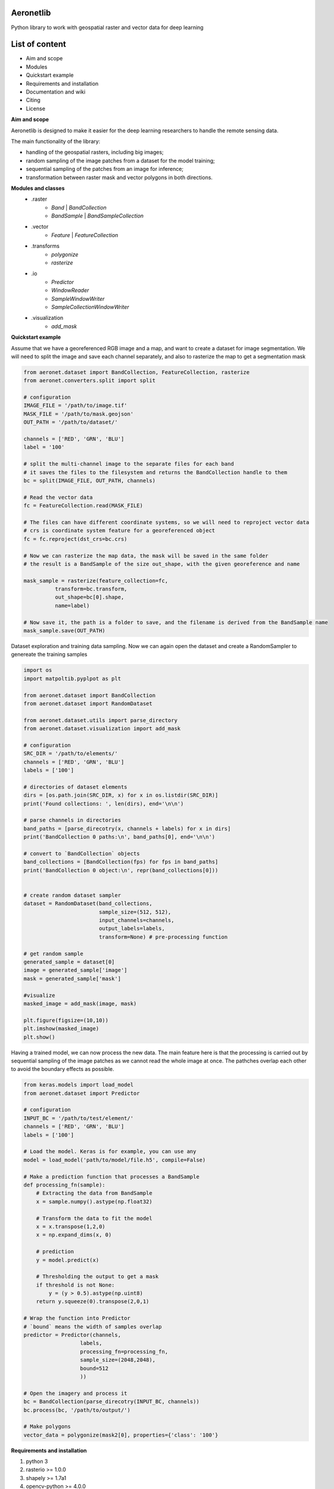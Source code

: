 Aeronetlib
~~~~~~~~~~
Python library to work with geospatial raster and vector data for deep learning

List of content
~~~~~~~~~~~~~~~
- Aim and scope
- Modules
- Quickstart example
- Requirements and installation
- Documentation and wiki
- Citing
- License

**Aim and scope**

Aeronetlib is designed to make it easier for the deep learning researchers to handle the remote sensing data.

The main functionality of the library:

- handling of the geospatial rasters, including big images;
- random sampling of the image patches from a dataset for the model training;
- sequential sampling of the patches from an image for inference;
- transformation between raster mask and vector polygons in both directions.

**Modules and classes**
 - .raster
    - `Band` | `BandCollection`
    - `BandSample` | `BandSampleCollection`
 - .vector
    - `Feature` | `FeatureCollection`
 - .transforms
    - `polygonize`
    - `rasterize`
 - .io
    - `Predictor`
    - `WindowReader`
    - `SampleWindowWriter`
    - `SampleCollectionWindowWriter`
 - .visualization
    - `add_mask`

**Quickstart example**

Assume that we have a georeferenced RGB image and a map,
and want to create a dataset for image segmentation. We will need to split the image and save each channel separately,
and also to rasterize the map to get a segmentation mask

.. code:: python

    from aeronet.dataset import BandCollection, FeatureCollection, rasterize
    from aeronet.converters.split import split

    # configuration
    IMAGE_FILE = '/path/to/image.tif'
    MASK_FILE = '/path/to/mask.geojson'
    OUT_PATH = '/path/to/dataset/'

    channels = ['RED', 'GRN', 'BLU']
    label = '100'

    # split the multi-channel image to the separate files for each band
    # it saves the files to the filesystem and returns the BandCollection handle to them
    bc = split(IMAGE_FILE, OUT_PATH, channels)

    # Read the vector data
    fc = FeatureCollection.read(MASK_FILE)

    # The files can have different coordinate systems, so we will need to reproject vector data
    # crs is coordinate system feature for a georeferenced object
    fc = fc.reproject(dst_crs=bc.crs)

    # Now we can rasterize the map data, the mask will be saved in the same folder
    # the result is a BandSample of the size out_shape, with the given georeference and name

    mask_sample = rasterize(feature_collection=fc,
              transform=bc.transform,
              out_shape=bc[0].shape,
              name=label)

    # Now save it, the path is a folder to save, and the filename is derived from the BandSample name
    mask_sample.save(OUT_PATH)

Dataset exploration and training data sampling.
Now we can again open the dataset and create a RandomSampler to genereate the training samples

.. code:: python

    import os
    import matpoltib.pyplpot as plt

    from aeronet.dataset import BandCollection
    from aeronet.dataset import RandomDataset

    from aeronet.dataset.utils import parse_directory
    from aeronet.dataset.visualization import add_mask

    # configuration
    SRC_DIR = '/path/to/elements/'
    channels = ['RED', 'GRN', 'BLU']
    labels = ['100']

    # directories of dataset elements
    dirs = [os.path.join(SRC_DIR, x) for x in os.listdir(SRC_DIR)]
    print('Found collections: ', len(dirs), end='\n\n')

    # parse channels in directories
    band_paths = [parse_direcotry(x, channels + labels) for x in dirs]
    print('BandCollection 0 paths:\n', band_paths[0], end='\n\n')

    # convert to `BandCollection` objects
    band_collections = [BandCollection(fps) for fps in band_paths]
    print('BandCollection 0 object:\n', repr(band_collections[0]))


    # create random dataset sampler
    dataset = RandomDataset(band_collections,
                            sample_size=(512, 512),
                            input_channels=channels,
                            output_labels=labels,
                            transform=None) # pre-processing function

    # get random sample
    generated_sample = dataset[0]
    image = generated_sample['image']
    mask = generated_sample['mask']

    #visualize
    masked_image = add_mask(image, mask)

    plt.figure(figsize=(10,10))
    plt.imshow(masked_image)
    plt.show()

Having a trained model, we can now process the new data.
The main feature here is that the processing is carried out by
sequential sampling of the image patches as we cannot read the whole image at once.
The pathches overlap each other to avoid the boundary effects as possible.

.. code:: python

    from keras.models import load_model
    from aeronet.dataset import Predictor

    # configuration
    INPUT_BC = '/path/to/test/element/'
    channels = ['RED', 'GRN', 'BLU']
    labels = ['100']

    # Load the model. Keras is for example, you can use any
    model = load_model('path/to/model/file.h5', compile=False)

    # Make a prediction function that processes a BandSample
    def processing_fn(sample):
        # Extracting the data from BandSample
        x = sample.numpy().astype(np.float32)

        # Transform the data to fit the model
        x = x.transpose(1,2,0)
        x = np.expand_dims(x, 0)

        # prediction
        y = model.predict(x)

        # Thresholding the output to get a mask
        if threshold is not None:
            y = (y > 0.5).astype(np.uint8)
        return y.squeeze(0).transpose(2,0,1)

    # Wrap the function into Predictor
    # `bound` means the width of samples overlap
    predictor = Predictor(channels,
                      labels,
                      processing_fn=processing_fn,
                      sample_size=(2048,2048),
                      bound=512
                      ))

    # Open the imagery and process it
    bc = BandCollection(parse_direcotry(INPUT_BC, channels))
    bc.process(bc, '/path/to/output/')

    # Make polygons
    vector_data = polygonize(mask2[0], properties={'class': '100'}

**Requirements and installation**

1. python 3
2. rasterio >= 1.0.0
3. shapely >= 1.7a1
4. opencv-python >= 4.0.0
5. rtree
6. tqdm

Pypi package:
..code :: bash

    $ pip install aeronet

Source code:
..code :: bash

    $ pip install git+https://github.com/aeronetlab/aeronetlib

You can also use the docker image with current version installed:
..code :: bash

    $ docker pull aeronetlab/dev:latest

**Documentation and wiki**

The `project wiki`_  contains some insights about the background of the remote sensing data storage
and processing and useful links to the external resources.
Latest **documentation** is available at `Read the docs <https://aeronetlib.readthedocs.io/en/latest/>`__

**Citing**

.. code:: bibtex

    @misc{Yakubovskiy:2019,
      Author = {Pavel Yakubovskiy, Alexey Trekin},
      Title = {Aeronetlib},
      Year = {2019},
      Publisher = {GitHub},
      Journal = {GitHub repository},
      Howpublished = {\url{https://github.com/aeronetlab/aeronetlib}}
    }


**License**

Project is distributed under `MIT License`_.

.. _`requirements.txt`: https://github.com/aeronetlab/aeronetlib/blob/master/requirements.txt
.. _`project wiki`: https://github.com/aeronetlab/aeronetlib/wiki
.. _`MIT License`: https://github.com/aeronetlab/aeronetlib/blob/master/LICENSE